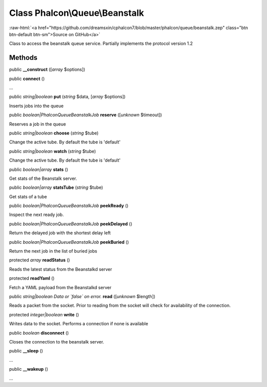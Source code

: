 Class **Phalcon\\Queue\\Beanstalk**
===================================

.. role:: raw-html(raw)
   :format: html

:raw-html:`<a href="https://github.com/dreamsxin/cphalcon7/blob/master/phalcon/queue/beanstalk.zep" class="btn btn-default btn-sm">Source on GitHub</a>`

Class to access the beanstalk queue service. Partially implements the protocol version 1.2


Methods
-------

public  **__construct** ([*array* $options])





public  **connect** ()

...


public *string|boolean*  **put** (*string* $data, [*array* $options])

Inserts jobs into the queue



public *boolean|\Phalcon\Queue\Beanstalk\Job*  **reserve** ([*unknown* $timeout])

Reserves a job in the queue



public *string|boolean*  **choose** (*string* $tube)

Change the active tube. By default the tube is 'default'



public *string|boolean*  **watch** (*string* $tube)

Change the active tube. By default the tube is 'default'



public *boolean|array*  **stats** ()

Get stats of the Beanstalk server.



public *boolean|array*  **statsTube** (*string* $tube)

Get stats of a tube



public *boolean|\Phalcon\Queue\Beanstalk\Job*  **peekReady** ()

Inspect the next ready job.



public *boolean|Phalcon\Queue\Beanstalk\Job*  **peekDelayed** ()

Return the delayed job with the shortest delay left



public *boolean|Phalcon\Queue\Beanstalk\Job*  **peekBuried** ()

Return the next job in the list of buried jobs



protected *array*  **readStatus** ()

Reads the latest status from the Beanstalkd server



protected  **readYaml** ()

Fetch a YAML payload from the Beanstalkd server



public *string|boolean Data or `false` on error.*  **read** ([*unknown* $length])

Reads a packet from the socket. Prior to reading from the socket will check for availability of the connection.



protected *integer|boolean*  **write** ()

Writes data to the socket. Performs a connection if none is available



public *boolean*  **disconnect** ()

Closes the connection to the beanstalk server.



public  **__sleep** ()

...


public  **__wakeup** ()

...



